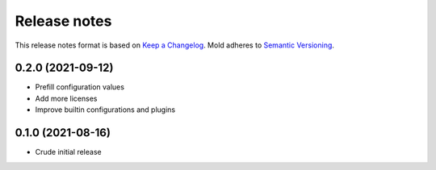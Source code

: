 .. _release-notes:

Release notes
=============

This release notes format is based on
`Keep a Changelog <https://keepachangelog.com>`_.
Mold adheres to `Semantic Versioning <https://semver.org>`_.

0.2.0 (2021-09-12)
------------------
- Prefill configuration values
- Add more licenses
- Improve builtin configurations and plugins

0.1.0 (2021-08-16)
------------------
- Crude initial release
